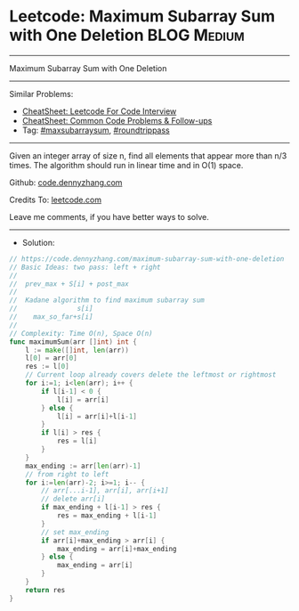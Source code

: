 * Leetcode: Maximum Subarray Sum with One Deletion              :BLOG:Medium:
#+STARTUP: showeverything
#+OPTIONS: toc:nil \n:t ^:nil creator:nil d:nil
:PROPERTIES:
:type:     maxsubarraysum, roundtrippass
:END:
---------------------------------------------------------------------
Maximum Subarray Sum with One Deletion
---------------------------------------------------------------------
#+BEGIN_HTML
<a href="https://github.com/dennyzhang/code.dennyzhang.com/tree/master/problems/maximum-subarray-sum-with-one-deletion"><img align="right" width="200" height="183" src="https://www.dennyzhang.com/wp-content/uploads/denny/watermark/github.png" /></a>
#+END_HTML
Similar Problems:
- [[https://cheatsheet.dennyzhang.com/cheatsheet-leetcode-A4][CheatSheet: Leetcode For Code Interview]]
- [[https://cheatsheet.dennyzhang.com/cheatsheet-followup-A4][CheatSheet: Common Code Problems & Follow-ups]]
- Tag: [[https://code.dennyzhang.com/followup-maxsubarraysum][#maxsubarraysum]], [[https://code.dennyzhang.com/followup-roundtrippass][#roundtrippass]]
---------------------------------------------------------------------
Given an integer array of size n, find all elements that appear more than n/3 times. The algorithm should run in linear time and in O(1) space.

Github: [[https://github.com/dennyzhang/code.dennyzhang.com/tree/master/problems/maximum-subarray-sum-with-one-deletion][code.dennyzhang.com]]

Credits To: [[https://leetcode.com/problems/maximum-subarray-sum-with-one-deletion/description/][leetcode.com]]

Leave me comments, if you have better ways to solve.
---------------------------------------------------------------------
- Solution:

#+BEGIN_SRC go
// https://code.dennyzhang.com/maximum-subarray-sum-with-one-deletion
// Basic Ideas: two pass: left + right
//  
//  prev_max + S[i] + post_max
//
//  Kadane algorithm to find maximum subarray sum
//               s[i]
//    max_so_far+s[i]
//
// Complexity: Time O(n), Space O(n)
func maximumSum(arr []int) int {
    l := make([]int, len(arr))
    l[0] = arr[0]
    res := l[0]
    // Current loop already covers delete the leftmost or rightmost
    for i:=1; i<len(arr); i++ {
        if l[i-1] < 0 {
            l[i] = arr[i]
        } else {
            l[i] = arr[i]+l[i-1]
        }
        if l[i] > res {
            res = l[i]
        }
    }
    max_ending := arr[len(arr)-1]
    // from right to left
    for i:=len(arr)-2; i>=1; i-- {
        // arr[...i-1], arr[i], arr[i+1]
        // delete arr[i]
        if max_ending + l[i-1] > res {
            res = max_ending + l[i-1]
        }
        // set max_ending
        if arr[i]+max_ending > arr[i] {
            max_ending = arr[i]+max_ending
        } else {
            max_ending = arr[i]
        }
    }
    return res
}
#+END_SRC

#+BEGIN_HTML
<div style="overflow: hidden;">
<div style="float: left; padding: 5px"> <a href="https://www.linkedin.com/in/dennyzhang001"><img src="https://www.dennyzhang.com/wp-content/uploads/sns/linkedin.png" alt="linkedin" /></a></div>
<div style="float: left; padding: 5px"><a href="https://github.com/dennyzhang"><img src="https://www.dennyzhang.com/wp-content/uploads/sns/github.png" alt="github" /></a></div>
<div style="float: left; padding: 5px"><a href="https://www.dennyzhang.com/slack" target="_blank" rel="nofollow"><img src="https://www.dennyzhang.com/wp-content/uploads/sns/slack.png" alt="slack"/></a></div>
</div>
#+END_HTML
